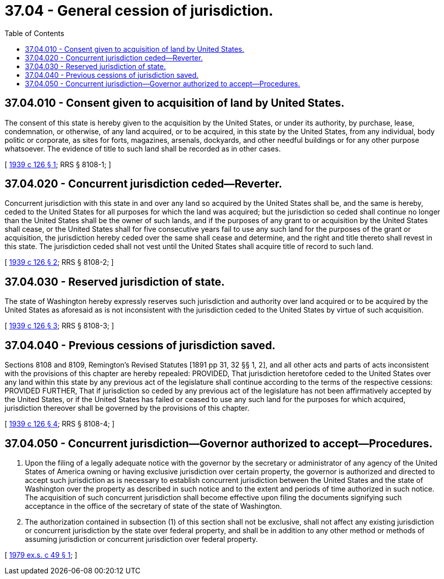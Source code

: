 = 37.04 - General cession of jurisdiction.
:toc:

== 37.04.010 - Consent given to acquisition of land by United States.
The consent of this state is hereby given to the acquisition by the United States, or under its authority, by purchase, lease, condemnation, or otherwise, of any land acquired, or to be acquired, in this state by the United States, from any individual, body politic or corporate, as sites for forts, magazines, arsenals, dockyards, and other needful buildings or for any other purpose whatsoever. The evidence of title to such land shall be recorded as in other cases.

[ http://leg.wa.gov/CodeReviser/documents/sessionlaw/1939c126.pdf?cite=1939%20c%20126%20§%201[1939 c 126 § 1]; RRS § 8108-1; ]

== 37.04.020 - Concurrent jurisdiction ceded—Reverter.
Concurrent jurisdiction with this state in and over any land so acquired by the United States shall be, and the same is hereby, ceded to the United States for all purposes for which the land was acquired; but the jurisdiction so ceded shall continue no longer than the United States shall be the owner of such lands, and if the purposes of any grant to or acquisition by the United States shall cease, or the United States shall for five consecutive years fail to use any such land for the purposes of the grant or acquisition, the jurisdiction hereby ceded over the same shall cease and determine, and the right and title thereto shall revest in this state. The jurisdiction ceded shall not vest until the United States shall acquire title of record to such land.

[ http://leg.wa.gov/CodeReviser/documents/sessionlaw/1939c126.pdf?cite=1939%20c%20126%20§%202[1939 c 126 § 2]; RRS § 8108-2; ]

== 37.04.030 - Reserved jurisdiction of state.
The state of Washington hereby expressly reserves such jurisdiction and authority over land acquired or to be acquired by the United States as aforesaid as is not inconsistent with the jurisdiction ceded to the United States by virtue of such acquisition.

[ http://leg.wa.gov/CodeReviser/documents/sessionlaw/1939c126.pdf?cite=1939%20c%20126%20§%203[1939 c 126 § 3]; RRS § 8108-3; ]

== 37.04.040 - Previous cessions of jurisdiction saved.
Sections 8108 and 8109, Remington's Revised Statutes [1891 pp 31, 32 §§ 1, 2], and all other acts and parts of acts inconsistent with the provisions of this chapter are hereby repealed: PROVIDED, That jurisdiction heretofore ceded to the United States over any land within this state by any previous act of the legislature shall continue according to the terms of the respective cessions: PROVIDED FURTHER, That if jurisdiction so ceded by any previous act of the legislature has not been affirmatively accepted by the United States, or if the United States has failed or ceased to use any such land for the purposes for which acquired, jurisdiction thereover shall be governed by the provisions of this chapter.

[ http://leg.wa.gov/CodeReviser/documents/sessionlaw/1939c126.pdf?cite=1939%20c%20126%20§%204[1939 c 126 § 4]; RRS § 8108-4; ]

== 37.04.050 - Concurrent jurisdiction—Governor authorized to accept—Procedures.
. Upon the filing of a legally adequate notice with the governor by the secretary or administrator of any agency of the United States of America owning or having exclusive jurisdiction over certain property, the governor is authorized and directed to accept such jurisdiction as is necessary to establish concurrent jurisdiction between the United States and the state of Washington over the property as described in such notice and to the extent and periods of time authorized in such notice. The acquisition of such concurrent jurisdiction shall become effective upon filing the documents signifying such acceptance in the office of the secretary of state of the state of Washington.

. The authorization contained in subsection (1) of this section shall not be exclusive, shall not affect any existing jurisdiction or concurrent jurisdiction by the state over federal property, and shall be in addition to any other method or methods of assuming jurisdiction or concurrent jurisdiction over federal property.

[ http://leg.wa.gov/CodeReviser/documents/sessionlaw/1979ex1c49.pdf?cite=1979%20ex.s.%20c%2049%20§%201[1979 ex.s. c 49 § 1]; ]

